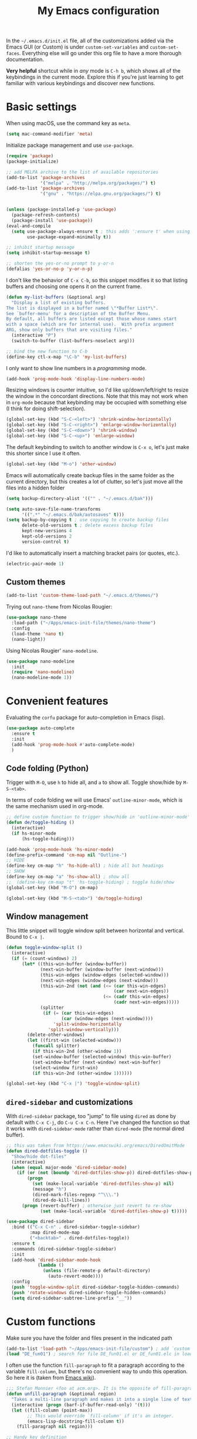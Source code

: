 #+title: My Emacs configuration

In the ~~/.emacs.d/init.el~ file, all of the customizations added via the Emacs GUI (or Custom) is under =custom-set-variables= and =custom-set-faces=. Everything else will go under this org file to have a more thorough documentation.

*Very helpful* shortcut while in /any/ mode is =C-h b=, which shows all of the keybindings in the current mode. Explore this if you're just learning to get familiar with various keybindings and discover new functions.

* Basic settings
When using macOS, use the command key as =meta=.
#+begin_src emacs-lisp
  (setq mac-command-modifier 'meta)
#+end_src

Initialize package management and use =use-package=.
#+begin_src emacs-lisp
  (require 'package)
  (package-initialize)

  ;; add MELPA archive to the list of available repositories
  (add-to-list 'package-archives
               '("melpa" . "http://melpa.org/packages/") t)
  (add-to-list 'package-archives
               '("gnu" . "https://elpa.gnu.org/packages/") t)


  (unless (package-installed-p 'use-package)
    (package-refresh-contents)
    (package-install 'use-package))
  (eval-and-compile
    (setq use-package-always-ensure t ; this adds ':ensure t' when using use-package
          use-package-expand-minimally t))

  ;; inhibit startup message
  (setq inhibit-startup-message t)

  ;; shorten the yes-or-no prompt to y-or-n
  (defalias 'yes-or-no-p 'y-or-n-p)
#+end_src

I don't like the behavior of =C-x C-b=, so this snippet modifies it so that listing buffers and choosing one opens it on the current frame.
#+begin_src emacs-lisp
  (defun my-list-buffers (&optional arg)
    "Display a list of existing buffers.
  The list is displayed in a buffer named \"*Buffer List*\".
  See `buffer-menu' for a description of the Buffer Menu.
  By default, all buffers are listed except those whose names start
  with a space (which are for internal use).  With prefix argument
  ARG, show only buffers that are visiting files."
    (interactive "P")
    (switch-to-buffer (list-buffers-noselect arg)))

  ;; bind the new function to C-b
  (define-key ctl-x-map "\C-b" 'my-list-buffers)
#+end_src

I only want to show line numbers in a /programming/ mode.
#+begin_src emacs-lisp
  (add-hook 'prog-mode-hook 'display-line-numbers-mode)
#+end_src

Resizing windows is counter intuitive, so I'd like up/down/left/right to resize the window in the concordant directions. Note that this may not work when in ~org-mode~ because that keybinding may be occupied with something else (I think for doing shift-selection).
#+begin_src emacs-lisp
  (global-set-key (kbd "S-C-<left>") 'shrink-window-horizontally)
  (global-set-key (kbd "S-C-<right>") 'enlarge-window-horizontally)
  (global-set-key (kbd "S-C-<down>") 'shrink-window)
  (global-set-key (kbd "S-C-<up>") 'enlarge-window)
#+end_src

The default keybinding to switch to another window is =C-x o=, let's just make this shorter since I use it often.
#+begin_src emacs-lisp
  (global-set-key (kbd "M-o") 'other-window)
#+end_src

Emacs will automatically create backup files in the same folder as the current directory, but this creates a lot of clutter, so let's just move all the files into a hidden folder
#+begin_src emacs-lisp
  (setq backup-directory-alist '(("" . "~/.emacs.d/bak")))

  (setq auto-save-file-name-transforms
        '((".*" "~/.emacs.d/bak/autosaves" t)))
  (setq backup-by-copying t ; use copying to create backup files
        delete-old-versions t ; delete excess backup files
        kept-new-versions 4
        kept-old-versions 2
        version-control t)
#+end_src

I'd like to automatically insert a matching bracket pairs (or quotes, etc.).
#+begin_src emacs-lisp
  (electric-pair-mode 1)
#+end_src

** Custom themes

#+begin_src emacs-lisp
  (add-to-list 'custom-theme-load-path "~/.emacs.d/themes/")
#+end_src

# I like =lambda-theme= so trying it out here:
# #+begin_src emacs-lisp
#   (use-package lambda-themes
#     :load-path ("~/Apps/emacs-init-file/themes/lambda-themes")
#     :custom
#     (lambda-themes-set-italic-comments t)
#     (lambda-themes-set-italic-keywords t)
#     (lambda-themes-set-variable-pitch t) 
#     :config
#     ;; load preferred theme 
#     (load-theme 'lambda-dark-faded t))
# #+end_src

Trying out =nano-theme= from Nicolas Rougier:
#+begin_src emacs-lisp
  (use-package nano-theme
    :load-path ("~/Apps/emacs-init-file/themes/nano-theme")
    :config
    (load-theme 'nano t)
    (nano-light))
#+end_src

Using Nicolas Rougier' ~nano-modeline~.
#+begin_src emacs-lisp
  (use-package nano-modeline
    :init
    (require 'nano-modeline)
    (nano-modeline-mode 1))
#+end_src

* Convenient features

Evaluating the ~corfu~ package for auto-completion in Emacs (lisp).

#+begin_src emacs-lisp
  (use-package auto-complete
    :ensure t
    :init
    (add-hook 'prog-mode-hook #'auto-complete-mode)
    )
#+end_src

** Code folding (Python)

Trigger with =M-O=, use =h= to hide all, and =a= to show all.
Toggle show/hide by =M-S-<tab>=.

In terms of code folding we will use Emacs' =outline-minor-mode=, which is the same mechanism used in org-mode. 
#+begin_src emacs-lisp
  ;; define custom function to trigger show/hide in 'outline-minor-mode'
  (defun de/toggle-hiding ()
    (interactive)
    (if hs-minor-mode
        (hs-toggle-hiding)))

  (add-hook 'prog-mode-hook 'hs-minor-mode)
  (define-prefix-command 'cm-map nil "Outline-")
  ;; HIDE
  (define-key cm-map "h" 'hs-hide-all) ; hide all but headings
  ;; SHOW
  (define-key cm-map "a" 'hs-show-all) ; show all
  ;;  (define-key cm-map "t" 'hs-toggle-hiding) ; toggle hide/show
  (global-set-key (kbd "M-O") cm-map)

  (global-set-key (kbd "M-S-<tab>") 'de/toggle-hiding)
#+end_src

** Window management

This little snippet will toggle window split between horizontal and vertical. Bound to =C-x |=.
#+begin_src emacs-lisp
  (defun toggle-window-split ()
    (interactive)
    (if (= (count-windows) 2)
        (let* ((this-win-buffer (window-buffer))
               (next-win-buffer (window-buffer (next-window)))
               (this-win-edges (window-edges (selected-window)))
               (next-win-edges (window-edges (next-window)))
               (this-win-2nd (not (and (<= (car this-win-edges)
                                           (car next-win-edges))
                                       (<= (cadr this-win-edges)
                                           (cadr next-win-edges)))))
               (splitter
                (if (= (car this-win-edges)
                       (car (window-edges (next-window))))
                    'split-window-horizontally
                  'split-window-vertically)))
          (delete-other-windows)
          (let ((first-win (selected-window)))
            (funcall splitter)
            (if this-win-2nd (other-window 1))
            (set-window-buffer (selected-window) this-win-buffer)
            (set-window-buffer (next-window) next-win-buffer)
            (select-window first-win)
            (if this-win-2nd (other-window 1))))))

  (global-set-key (kbd "C-x |") 'toggle-window-split)
#+end_src

** =dired-sidebar= and customizations

With ~dired-sidebar~ package, too "jump" to file using =dired= as done by default with =C-x C-j=, do =C-u C-x C-n=. Here I've changed the function so that it works with ~dired-sidebar-mode~ rather than ~dired-mode~ (the normal dired buffer).

#+begin_src emacs-lisp
  ;; this was taken from https://www.emacswiki.org/emacs/DiredOmitMode
  (defun dired-dotfiles-toggle ()
    "Show/hide dot-files"
    (interactive)
    (when (equal major-mode 'dired-sidebar-mode)
      (if (or (not (boundp 'dired-dotfiles-show-p)) dired-dotfiles-show-p) ; if currently showing
          (progn 
            (set (make-local-variable 'dired-dotfiles-show-p) nil)
            (message "h")
            (dired-mark-files-regexp "^\\\.")
            (dired-do-kill-lines))
        (progn (revert-buffer) ; otherwise just revert to re-show
               (set (make-local-variable 'dired-dotfiles-show-p) t)))))

  (use-package dired-sidebar
    :bind (("C-x C-n" . dired-sidebar-toggle-sidebar)
           :map dired-mode-map
           ("<backtab>" . dired-dotfiles-toggle))
    :ensure t
    :commands (dired-sidebar-toggle-sidebar)
    :init
    (add-hook 'dired-sidebar-mode-hook
              (lambda ()
                (unless (file-remote-p default-directory)
                  (auto-revert-mode))))
    :config
    (push 'toggle-window-split dired-sidebar-toggle-hidden-commands)
    (push 'rotate-windows dired-sidebar-toggle-hidden-commands)
    (setq dired-sidebar-subtree-line-prefix "__"))

#+end_src

* Custom functions

Make sure you have the folder and files present in the indicated path
#+begin_src emacs-lisp
  (add-to-list 'load-path "~/Apps/emacs-init-file/custom") ; add `custom` to load-path
  (load "DE_fun01") ; search for file DE_fun01.el or DE_fun01.elc in load-path
#+end_src

I often use the function =fill-paragraph= to fit a paragraph according to the variable =fill-column=, but there's no convenient way to undo this operation. So here it is (taken from [[https://www.emacswiki.org/emacs/UnfillParagraph][Emacs wiki]]).
#+begin_src emacs-lisp
  ;;; Stefan Monnier <foo at acm.org>. It is the opposite of fill-paragraph    
  (defun unfill-paragraph (&optional region)
    "Takes a multi-line paragraph and makes it into a single line of text."
    (interactive (progn (barf-if-buffer-read-only) '(t)))
    (let ((fill-column (point-max))
          ;; This would override `fill-column' if it's an integer.
          (emacs-lisp-docstring-fill-column t))
      (fill-paragraph nil region)))

  ;; Handy key definition
  (define-key global-map "\M-Q" 'unfill-paragraph)
#+end_src

* ~org-mode~ customization
To tweak font settings in org-mode, you can use =M-x customize-face= and select for example ~org-level-1~. The ~src~ blocks in org-mode belongs to the group =org-block=.

#+begin_src emacs-lisp
  (setq org-startup-indented t) ; use indentation
  (setq org-confirm-babel-evaluate nil) ; skip y/n prompt when executing src block
  (setq org-hide-emphasis-markers t) ; hide emphasis marker
  (setq org-src-fontify-natively t) ; org syntax highlighting
  (setq org-fontify-whole-heading-line t)
  (setq org-format-latex-options
        '(:foreground default
                      :background default
                      :scale 1.4
                      :html-foreground "Black"
                      :html-background "Transparent"
                      :html-scale 1.0
                      :matchers ("begin" "$1" "$" "$$" "\\(" "\\[")))
  (setq org-startup-with-inline-images t) ; show inline images

  ;; use fancy bullets in org-mode
  (use-package org-bullets
    :config
    (add-hook 'org-mode-hook (lambda () (org-bullets-mode 1))))

  ;; enable variable pitch in org-mode
  ;; make sure you have the variable-pitch and fixed-pitch set in init.el
  (add-hook 'org-mode-hook 'variable-pitch-mode)

  ;; shortcut to insert a block of emacs-lisp/python code
  (add-to-list 'org-structure-template-alist '("el" . "src emacs-lisp"))
  (add-to-list 'org-structure-template-alist '("py" . "src python"))
#+end_src

A neat trick for when writing LaTeX snippets is the =C-c C-x C-l= keybinding to show/hide preview of latex. You enclose the expression with =\[= and =\]= or =$=.

* Bibliography or citations

#+begin_src emacs-lisp
  (use-package citeproc
    :after org)

  ;; for some reason, I dont need the line below on my Mac
  ;; but need it on Ubuntu 22.04 to avoid getting 'unknown processor csl' error
  ;; when exporting org files to pdf
  (require 'oc-csl)
#+end_src

To use =org-cite= (which should be built into Emacs) and =citeproc=, you just add both the options in your org file:
#+begin_example
#+BIBLIOGRAPHY: ./bib/citations.bib
#+CITE_EXPORT: csl ~/Zotero/styles/apa.csl 
#+end_example

The bibliography path can be relative but the path to the ~csl~ file must be a full-path. Then, to cite something from your bibliography. Invoke =org-cite-insert= or use the keybinding =C-c C-x @=. This way you don't really have to manage a single large monolithic ~bib~ file. The citation /style/ depends on the .csl file. Download various ~csl~ file from the Zotero github page.

To insert the formatted references in the exported document, add a =#+PRINT_BIBLIOGRAPHY:= directive where ever you want it to show up in the document.

* Additional packages

Show hidden emphasis markers until cursor over
#+begin_src emacs-lisp
  (use-package org-appear
    :ensure t; install package if not already present
    :after org
    :hook (org-mode . org-appear-mode))
#+end_src

I also like to read pdf using Emacs, so install pdf-tools
#+begin_src emacs-lisp
  (use-package pdf-tools
    :pin manual ;; need to comment this out for initial setup
    :config
    (pdf-tools-install)
    (setq-default pdf-view-display-size 'fit-width)
    (define-key pdf-view-mode-map (kbd "C-s") 'isearch-forward)
    :custom
    (pdf-annot-activate-created-annotations t "automatically annotate highlights")
    )

  (setq TeX-view-program-selection '((output-pdf "PDF Tools"))
        TeX-view-program-list '(("PDF Tools" TeX-pdf-tools-sync-view))
        TeX-source-correlate-start-server t)
  (add-hook 'TeX-after-compilation-finished-functions
            #'TeX-revert-document-buffer)

#+end_src

I love the multi-cursor functionality in Sublime Text, so this package gives some of the features:
#+begin_src emacs-lisp
  (use-package multiple-cursors
    :bind (("C->" . mc/mark-next-like-this)
           ("C-<" . mc/mark-previous-like-this)
           ("C-S-c C-S-c" . mc/edit-lines)
           ("C-S-<mouse-1>" . mc/add-cursor-on-click))
    )
#+end_src

* Python setup

Trying the ~conda.el~ package. To use it =M-x conda-env-activate= to activate a conda environment, and =conda-env-deactivate= to deactivate them. You can also use =M-x conda-activate-for-buffer=.

#+begin_src emacs-lisp
  ;; custom function to kill current cell
  (defun de/kill-cell ()
    "code-cells mode custom function to kill current cell"
    (interactive)
    (let ((beg (car (code-cells--bounds)))
          (end (cadr (code-cells--bounds))))
      (kill-region beg end)))

  (defun de/restart-python ()
    "Clear current inferior python buffer and restart process"
    (interactive)
    (progn (with-current-buffer "*Python*" (comint-clear-buffer))
           (python-shell-restart)))

  (use-package code-cells
    :bind
    (:map code-cells-mode-map
          ("C-c d d" . de/kill-cell)
          ("C-c C-c" . code-cells-eval)
          ("C-c r p" . de/restart-python)
          ("M-p" . code-cells-backward-cell)
          ("M-n" . code-cells-forward-cell)
          ("M-<up>" . code-cells-move-cell-up)
          ("M-<down>" . code-cells-move-cell-down)))

  (use-package conda
    :defer t
    :init
    (setq conda-env-home-directory (expand-file-name "~/miniforge3"))
    (setq conda-env-subdirectory "envs")
    :config
    (conda-env-initialize-interactive-shells)
    (conda-env-initialize-eshell))

  ;; attempt to turn any python file into code-cells
  ;; if it contains delimiters
  (add-hook 'python-mode-hook 'code-cells-mode-maybe)

  ;; automatically scroll to the bottom when sending to inferior process
  (setq comint-scroll-to-bottom-on-input t)
  (setq comint-scroll-to-bottom-on-output t)
  (setq comint-move-point-for-output t)

  ;; truncate lines in the output of inferior buffer
  (add-hook 'comint-mode-hook
            (lambda()
              (setq truncate-lines 1)))
#+end_src

The conda package is NOT for doing literate programming while in org-mode, but it's a simple way to switch which python is called from within Emacs.

I'm trying out the =code-cells= package to do lightweight jupyter-notebook-like experience in Emacs. The idea is that we can open a scratch python file (which sets Emacs in python-mode), then we can run =C-c C-p= a python process (ipython if =python-shell-interpreter= and =python-shell-interpreter-args= were configured as such).

I've added =C-c r p= to restart the ipython process. 
  
* ~org-babel~ languages

Active org-babel languages. Since I want to use jupyter kernels in org-mode, add =jupyter=.

#+begin_src emacs-lisp
  (org-babel-do-load-languages
   'org-babel-load-languages
   '((emacs-lisp . t)
     (awk . t)
     (sed . t)
     (shell . t)
     (python . t)
     )
   )
#+end_src

To run ~ipython~ in org-babel, you need to include the option =:session :results
raw drawer= in the first cell. You can also include a =:kernel= option if executing
a code block from different ipython kernel. 

You can navigate between blocks via keybindings =C-c C-v n= (next block) or =C-c C-v p= (previous block).
